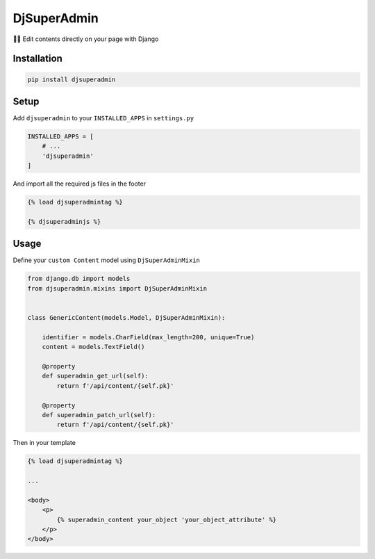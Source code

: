 DjSuperAdmin
============

✍🏻 Edit contents directly on your page with Django

|Latest Version| |codecov| |Build Status| |License: MIT|

Installation
------------

.. code:: sh

    pip install djsuperadmin

Setup
-----

Add ``djsuperadmin`` to your ``INSTALLED_APPS`` in ``settings.py``

.. code:: py

    INSTALLED_APPS = [
        # ...
        'djsuperadmin'
    ]

And import all the required js files in the footer

.. code:: html

    {% load djsuperadmintag %}

    {% djsuperadminjs %}

Usage
-----

Define your ``custom Content`` model using ``DjSuperAdminMixin``

.. code:: py

    from django.db import models
    from djsuperadmin.mixins import DjSuperAdminMixin


    class GenericContent(models.Model, DjSuperAdminMixin):

        identifier = models.CharField(max_length=200, unique=True)
        content = models.TextField()

        @property
        def superadmin_get_url(self):
            return f'/api/content/{self.pk}'

        @property
        def superadmin_patch_url(self):
            return f'/api/content/{self.pk}'

Then in your template

.. code:: html

    {% load djsuperadmintag %}

    ...

    <body>
        <p>
            {% superadmin_content your_object 'your_object_attribute' %}
        </p>
    </body>

.. |Latest Version| image:: https://img.shields.io/pypi/v/djsuperadmin.svg
   :target: https://pypi.python.org/pypi/djsuperadmin/
.. |codecov| image:: https://codecov.io/gh/lotrekagency/djsuperadmin/branch/master/graph/badge.svg
   :target: https://codecov.io/gh/lotrekagency/djsuperadmin
.. |Build Status| image:: https://travis-ci.org/lotrekagency/djsuperadmin.svg?branch=master
   :target: https://travis-ci.org/lotrekagency/djsuperadmin
.. |License: MIT| image:: https://img.shields.io/badge/License-MIT-blue.svg
   :target: https://github.com/lotrekagency/djsuperadmin/blob/master/LICENSE


